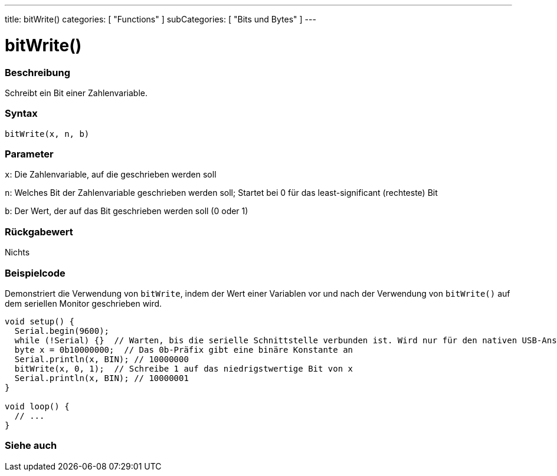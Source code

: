 ---
title: bitWrite()
categories: [ "Functions" ]
subCategories: [ "Bits und Bytes" ]
---





= bitWrite()


// OVERVIEW SECTION STARTS
[#overview]
--

[float]
=== Beschreibung
Schreibt ein Bit einer Zahlenvariable.
[%hardbreaks]


[float]
=== Syntax
`bitWrite(x, n, b)`


[float]
=== Parameter
`x`: Die Zahlenvariable, auf die geschrieben werden soll

`n`: Welches Bit der Zahlenvariable geschrieben werden soll; Startet bei 0 für das least-significant (rechteste) Bit

`b`: Der Wert, der auf das Bit geschrieben werden soll (0 oder 1)

[float]
=== Rückgabewert
Nichts

--
// OVERVIEW SECTION ENDS

// HOW TO USE SECTION STARTS
[#howtouse]
--

[float]
=== Beispielcode
Demonstriert die Verwendung von `bitWrite`, indem der Wert einer Variablen vor und nach der Verwendung von `bitWrite()` auf dem seriellen Monitor geschrieben wird.

[source,arduino]
----
void setup() {
  Serial.begin(9600);
  while (!Serial) {}  // Warten, bis die serielle Schnittstelle verbunden ist. Wird nur für den nativen USB-Anschluss benötigt
  byte x = 0b10000000;  // Das 0b-Präfix gibt eine binäre Konstante an
  Serial.println(x, BIN); // 10000000
  bitWrite(x, 0, 1);  // Schreibe 1 auf das niedrigstwertige Bit von x
  Serial.println(x, BIN); // 10000001
}

void loop() {
  // ...
}
----

--
// HOW TO USE SECTION ENDS

// SEE ALSO SECTION
[#see_also]
--

[float]
=== Siehe auch

--
// SEE ALSO SECTION ENDS
